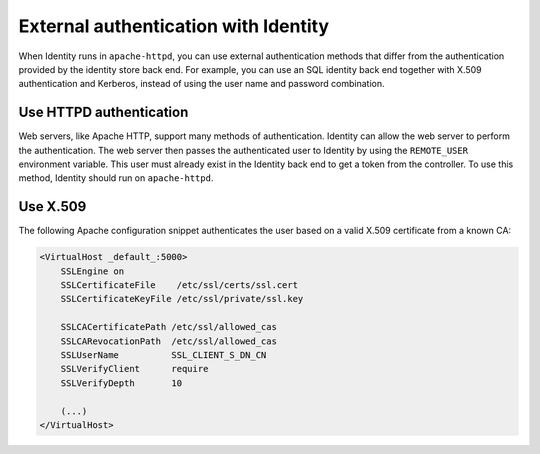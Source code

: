 =====================================
External authentication with Identity
=====================================

When Identity runs in ``apache-httpd``, you can use external
authentication methods that differ from the authentication provided by
the identity store back end. For example, you can use an SQL identity
back end together with X.509 authentication and Kerberos, instead of
using the user name and password combination.

Use HTTPD authentication
~~~~~~~~~~~~~~~~~~~~~~~~

Web servers, like Apache HTTP, support many methods of authentication.
Identity can allow the web server to perform the authentication. The web
server then passes the authenticated user to Identity by using the
``REMOTE_USER`` environment variable. This user must already exist in
the Identity back end to get a token from the controller. To use this
method, Identity should run on ``apache-httpd``.

Use X.509
~~~~~~~~~

The following Apache configuration snippet authenticates the user based
on a valid X.509 certificate from a known CA:

.. code-block:: apacheconf

   <VirtualHost _default_:5000>
       SSLEngine on
       SSLCertificateFile    /etc/ssl/certs/ssl.cert
       SSLCertificateKeyFile /etc/ssl/private/ssl.key

       SSLCACertificatePath /etc/ssl/allowed_cas
       SSLCARevocationPath  /etc/ssl/allowed_cas
       SSLUserName          SSL_CLIENT_S_DN_CN
       SSLVerifyClient      require
       SSLVerifyDepth       10

       (...)
   </VirtualHost>
